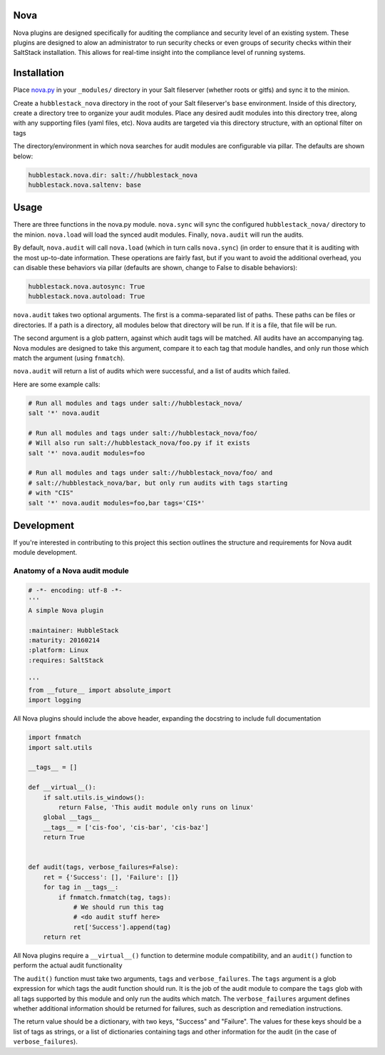 Nova
====

Nova plugins are designed specifically for auditing the compliance and security level
of an existing system. These plugins are designed to alow an administrator to
run security checks or even groups of security checks within their SaltStack
installation. This allows for real-time insight into the compliance level of
running systems.

Installation
============

Place `nova.py <_modules/nova.py>`_ in your ``_modules/`` directory in your Salt
fileserver (whether roots or gitfs) and sync it to the minion.

Create a ``hubblestack_nova`` directory in the root of your Salt fileserver's
``base`` environment. Inside of this directory, create a directory tree to
organize your audit modules. Place any desired audit modules into this
directory tree, along with any supporting files (yaml files, etc). Nova audits
are targeted via this directory structure, with an optional filter on tags

The directory/environment in which nova searches for audit modules are
configurable via pillar. The defaults are shown below:

.. code-block:: yaml

    hubblestack.nova.dir: salt://hubblestack_nova
    hubblestack.nova.saltenv: base

Usage
=====

There are three functions in the nova.py module. ``nova.sync`` will sync the
configured ``hubblestack_nova/`` directory to the minion. ``nova.load`` will
load the synced audit modules.  Finally, ``nova.audit`` will run the audits.

By default, ``nova.audit`` will call ``nova.load`` (which in turn calls
``nova.sync``) (in order to ensure that it is auditing with the most up-to-date
information. These operations are fairly fast, but if you want to avoid the
additional overhead, you can disable these behaviors via pillar (defaults are
shown, change to False to disable behaviors):

.. code-block:: yaml

    hubblestack.nova.autosync: True
    hubblestack.nova.autoload: True

``nova.audit`` takes two optional arguments. The first is a comma-separated
list of paths.  These paths can be files or directories. If a path is a
directory, all modules below that directory will be run. If it is a file, that
file will be run.

The second argument is a glob pattern, against which audit tags will be
matched. All audits have an accompanying tag. Nova modules are designed to take
this argument, compare it to each tag that module handles, and only run those
which match the argument (using ``fnmatch``).

``nova.audit`` will return a list of audits which were successful, and a list
of audits which failed.

Here are some example calls:

.. code-block:: bash

    # Run all modules and tags under salt://hubblestack_nova/
    salt '*' nova.audit

    # Run all modules and tags under salt://hubblestack_nova/foo/
    # Will also run salt://hubblestack_nova/foo.py if it exists
    salt '*' nova.audit modules=foo

    # Run all modules and tags under salt://hubblestack_nova/foo/ and
    # salt://hubblestack_nova/bar, but only run audits with tags starting
    # with "CIS"
    salt '*' nova.audit modules=foo,bar tags='CIS*'

Development
===========

If you're interested in contributing to this project this section outlines the
structure and requirements for Nova audit module development.

Anatomy of a Nova audit module
------------------------------

.. code-block:: python

    # -*- encoding: utf-8 -*-
    '''
    A simple Nova plugin

    :maintainer: HubbleStack
    :maturity: 20160214
    :platform: Linux
    :requires: SaltStack

    '''
    from __future__ import absolute_import
    import logging

All Nova plugins should include the above header, expanding the docstring to
include full documentation


.. code-block:: python

    import fnmatch
    import salt.utils

    __tags__ = []

    def __virtual__():
        if salt.utils.is_windows():
            return False, 'This audit module only runs on linux'
        global __tags__
        __tags__ = ['cis-foo', 'cis-bar', 'cis-baz']
        return True


    def audit(tags, verbose_failures=False):
        ret = {'Success': [], 'Failure': []}
        for tag in __tags__:
            if fnmatch.fnmatch(tag, tags):
                # We should run this tag
                # <do audit stuff here>
                ret['Success'].append(tag)
        return ret


All Nova plugins require a ``__virtual__()`` function to determine module
compatibility, and an ``audit()`` function to perform the actual audit
functionality

The ``audit()`` function must take two arguments, ``tags`` and
``verbose_failures``. The ``tags`` argument is a glob expression for which tags
the audit function should run. It is the job of the audit module to compare the
``tags`` glob with all tags supported by this module and only run the audits
which match. The ``verbose_failures`` argument defines whether additional
information should be returned for failures, such as description and
remediation instructions.

The return value should be a dictionary, with two keys, "Success" and
"Failure".  The values for these keys should be a list of tags as strings, or a
list of dictionaries containing tags and other information for the audit (in
the case of ``verbose_failures``).
